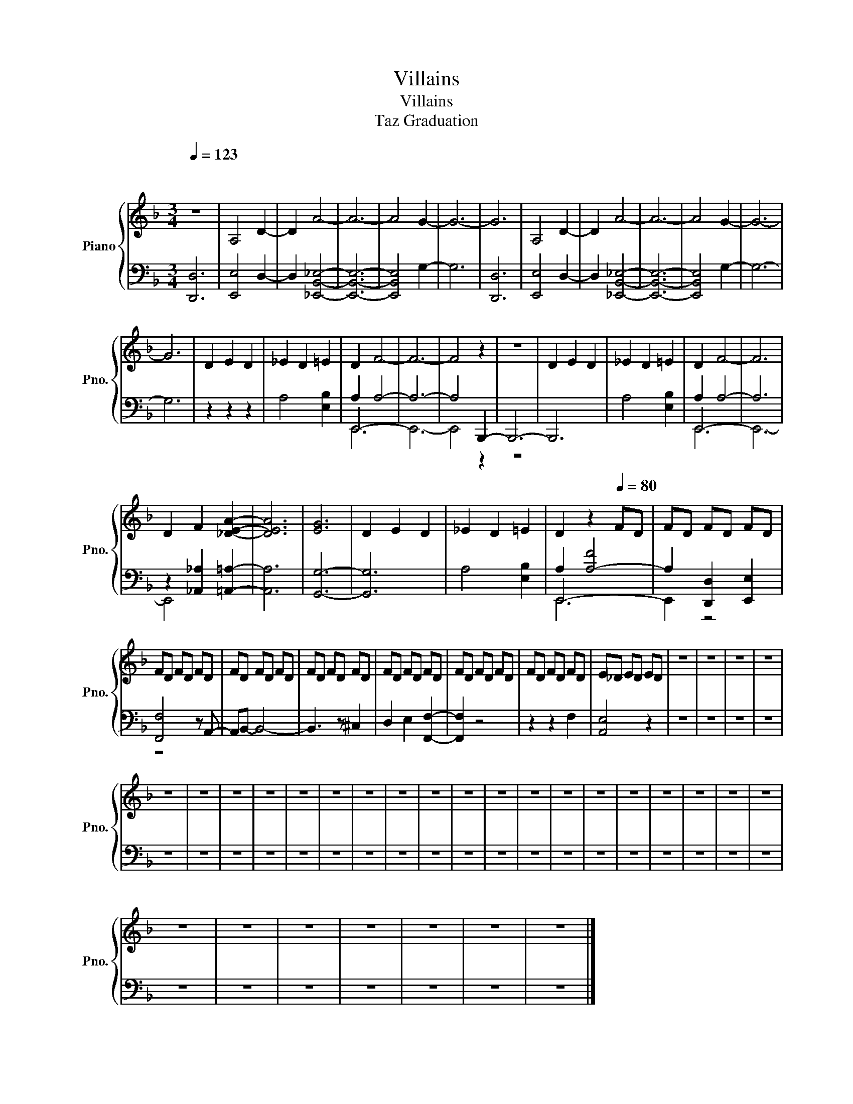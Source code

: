 X:1
T:Villains
T:Villains
T:Taz Graduation
%%score { 1 | ( 2 3 4 ) }
L:1/8
Q:1/4=123
M:3/4
K:F
V:1 treble nm="Piano" snm="Pno."
V:2 bass 
V:3 bass 
V:4 bass 
V:1
"^\n\n" z6 | A,4 D2- | D2 A4- | A6- | A4 G2- | G6- | G6 | A,4 D2- | D2 A4- | A6- | A4 G2- | G6- | %12
 G6 | D2 E2 D2 | _E2 D2 =E2 | D2 F4- | F6- | F4 z2 | z6 | D2 E2 D2 | _E2 D2 =E2 | D2 F4- | F6 | %23
 D2 F2 [_DEA]2- | [DEA]6 | [EG]6 | D2 E2 D2 | _E2 D2 =E2 | D2 z2[Q:1/4=80] FD | FD FD FD | %30
 FD FD FD | FD FD FD | FD FD FD | FD FD FD | FD FD FD | FD FD FD | E_D ED ED | z6 | z6 | z6 | z6 | %41
 z6 | z6 | z6 | z6 | z6 | z6 | z6 | z6 | z6 | z6 | z6 | z6 | z6 | z6 | z6 | z6 | z6 | z6 | z6 | %60
 z6 | z6 | z6 | z6 | z6 | z6 | z6 |] %67
V:2
 [D,,D,]6 | [E,,E,]4 D,2- | D,2 [_E,,B,,_E,]4- | [E,,B,,E,]6- | [E,,B,,E,]4 G,2- | G,6 | [D,,D,]6 | %7
 [E,,E,]4 D,2- | D,2 [_E,,B,,_E,]4- | [E,,B,,E,]6- | [E,,B,,E,]4 G,2- | G,6- | G,6 | z2 z2 z2 | %14
 A,4 [E,B,]2 | A,2 A,4- | A,6- | A,4 B,,,2- | B,,,6- | B,,,6 | A,4 [E,B,]2 | A,2 A,4- | A,6 | %23
 z2 [_A,,_A,]2 [=A,,=A,]2- | [A,,A,]6 | [G,,G,]6- | [G,,G,]6 | A,4 [E,B,]2 | A,2 [A,-F]4 | %29
 A,2 [D,,D,]2 [E,,E,]2 | [F,,F,]4 z A,,- | A,,B,,- B,,4- | B,,3 z ^C,2 | D,2 E,2 [F,,F,]2- | %34
 [F,,F,]2 z4 | z2 z2 F,2 | [A,,E,]4 z2 | z6 | z6 | z6 | z6 | z6 | z6 | z6 | z6 | z6 | z6 | z6 | %48
 z6 | z6 | z6 | z6 | z6 | z6 | z6 | z6 | z6 | z6 | z6 | z6 | z6 | z6 | z6 | z6 | z6 | z6 | z6 |] %67
V:3
 x6 | x6 | x6 | x6 | x6 | x6 | x6 | x6 | x6 | x6 | x6 | x6 | x6 | x6 | x6 | E,,6- | E,,6- | %17
 E,,4 z2 | z6 | x6 | x6 | E,,6- | E,,6- | E,,4 x2 | x6 | x6 | x6 | x6 | E,,6- | E,,2 z4 | z4 x2 | %31
 x6 | x6 | x6 | x6 | x6 | x6 | x6 | x6 | x6 | x6 | x6 | x6 | x6 | x6 | x6 | x6 | x6 | x6 | x6 | %50
 x6 | x6 | x6 | x6 | x6 | x6 | x6 | x6 | x6 | x6 | x6 | x6 | x6 | x6 | x6 | x6 | x6 |] %67
V:4
 x6 | x6 | x6 | x6 | x6 | x6 | x6 | x6 | x6 | x6 | x6 | x6 | x6 | x6 | x6 | E,,6 | x6 | x6 | x6 | %19
 x6 | x6 | E,,6 | x6 | x6 | x6 | x6 | x6 | x6 | E,,6 | x6 | x6 | x6 | x6 | x6 | x6 | x6 | x6 | x6 | %38
 x6 | x6 | x6 | x6 | x6 | x6 | x6 | x6 | x6 | x6 | x6 | x6 | x6 | x6 | x6 | x6 | x6 | x6 | x6 | %57
 x6 | x6 | x6 | x6 | x6 | x6 | x6 | x6 | x6 | x6 |] %67

